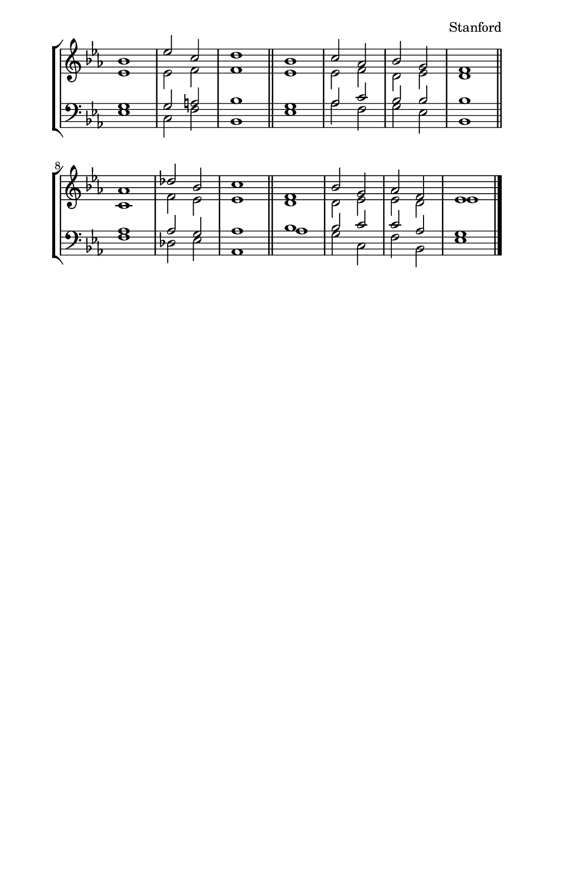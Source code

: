 \version "2.18.2"
\language "english"

#(set-default-paper-size "half letter")
#(set-global-staff-size 17)

global = {
  \key ef \major
  
  s1*3 \bar "||"
  s1*4 \bar "||"
  s1*3 \bar "||"
  s1*4 \bar "|."
}

soprano = \relative c'' {
  bf1 ef2 c d1
  bf1 c2 af bf g f1
  af1 df2 bf c1
  f,1 bf2 g af f ef1
}

alto = \relative c' {
  ef1 ef2 f f1
  ef1 ef2 f d ef d1
  c1 f2 ef ef1
  d1 d2 ef ef d ef1
}

tenor = \relative c' {
  g1 g2 a bf1
  g1 af2 c bf bf bf1
  af1 af2 g af1
  bf1 bf2 c c af g1
}

bass = \relative c {
  ef1 c2 f bf,1
  ef1 af2 f g ef bf1
  f'1 df2 ef af,1
  af'1 g2 c, f bf, ef1
}

\header {
  composer = "Stanford"
  tagline = ##f
}

\paper {
  indent = 0
  left-margin = 1.5\cm
  right-margin = 1.5\cm
}

\layout {
  \context {
    \Score
    \override TimeSignature.stencil = ##f
  }
}

\score {
  <<
    \new StaffGroup <<
      \new Staff <<
        \new Voice << \global \voiceOne \soprano >>
        \new Voice << \global \voiceTwo \alto >>
      >>
      \new Staff <<
        \clef bass
        \new Voice << \global \voiceOne \tenor >>
        \new Voice << \global \voiceTwo \bass >>
      >>
    >>
  >>
}
